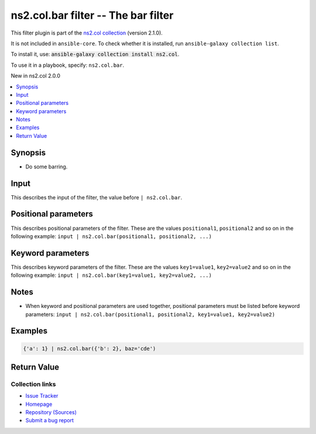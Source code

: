 .. Created with antsibull-docs

ns2.col.bar filter -- The bar filter
++++++++++++++++++++++++++++++++++++

This filter plugin is part of the `ns2.col collection <https://galaxy.ansible.com/ui/repo/published/ns2/col/>`_ (version 2.1.0).

It is not included in ``ansible-core``.
To check whether it is installed, run ``ansible-galaxy collection list``.

To install it, use: :code:`ansible-galaxy collection install ns2.col`.

To use it in a playbook, specify: ``ns2.col.bar``.

New in ns2.col 2.0.0

.. contents::
   :local:
   :depth: 1


Synopsis
--------

- Do some barring.







Input
-----

This describes the input of the filter, the value before ``| ns2.col.bar``.

.. raw:: html

  <table style="width: 100%;">
  <thead>
    <tr>
    <th><p>Parameter</p></th>
    <th><p>Comments</p></th>
  </tr>
  </thead>
  <tbody>
  <tr>
    <td valign="top">
      <div class="ansibleOptionAnchor" id="parameter-_input"></div>
      <p style="display: inline;"><strong>Input</strong></p>
      <a class="ansibleOptionLink" href="#parameter-_input" title="Permalink to this option"></a>
      <p style="font-size: small; margin-bottom: 0;">
        <span style="color: purple;">dictionary</span>
        / <span style="color: red;">required</span>
      </p>

    </td>
    <td valign="top">
      <p>The main input.</p>
    </td>
  </tr>
  </tbody>
  </table>





Positional parameters
---------------------

This describes positional parameters of the filter. These are the values ``positional1``, ``positional2`` and so on in the following
example: ``input | ns2.col.bar(positional1, positional2, ...)``

.. raw:: html

  <table style="width: 100%;">
  <thead>
    <tr>
    <th><p>Parameter</p></th>
    <th><p>Comments</p></th>
  </tr>
  </thead>
  <tbody>
  <tr>
    <td valign="top">
      <div class="ansibleOptionAnchor" id="parameter-foo"></div>
      <p style="display: inline;"><strong>foo</strong></p>
      <a class="ansibleOptionLink" href="#parameter-foo" title="Permalink to this option"></a>
      <p style="font-size: small; margin-bottom: 0;">
        <span style="color: purple;">list</span>
        / <span style="color: purple;">elements=dictionary</span>
        / <span style="color: red;">required</span>
      </p>

    </td>
    <td valign="top">
      <p>Some foo.</p>
    </td>
  </tr>
  <tr>
    <td valign="top">
      <div class="ansibleOptionAnchor" id="parameter-bar"></div>
      <p style="display: inline;"><strong>bar</strong></p>
      <a class="ansibleOptionLink" href="#parameter-bar" title="Permalink to this option"></a>
      <p style="font-size: small; margin-bottom: 0;">
        <span style="color: purple;">boolean</span>
      </p>

    </td>
    <td valign="top">
      <p>And some bar.</p>
      <p style="margin-top: 8px;"><b">Choices:</b></p>
      <ul>
        <li><p><code style="color: blue;"><b>false</b></code> <span style="color: blue;">← (default)</span></p></li>
        <li><p><code>true</code></p></li>
      </ul>

    </td>
  </tr>
  </tbody>
  </table>




Keyword parameters
------------------

This describes keyword parameters of the filter. These are the values ``key1=value1``, ``key2=value2`` and so on in the following
example: ``input | ns2.col.bar(key1=value1, key2=value2, ...)``

.. raw:: html

  <table style="width: 100%;">
  <thead>
    <tr>
    <th><p>Parameter</p></th>
    <th><p>Comments</p></th>
  </tr>
  </thead>
  <tbody>
  <tr>
    <td valign="top">
      <div class="ansibleOptionAnchor" id="parameter-baz"></div>
      <p style="display: inline;"><strong>baz</strong></p>
      <a class="ansibleOptionLink" href="#parameter-baz" title="Permalink to this option"></a>
      <p style="font-size: small; margin-bottom: 0;">
        <span style="color: purple;">string</span>
      </p>

    </td>
    <td valign="top">
      <p>Something else.</p>
      <p style="margin-top: 8px;"><b">Choices:</b></p>
      <ul>
        <li>
          <p><code>&#34;a&#34;</code>:
          Whatever <code class='docutils literal notranslate'>a</code> is.</p>
        </li>
        <li>
          <p><code>&#34;b&#34;</code>:
          What is <code class='docutils literal notranslate'>b</code>? I don&#x27;t know.</p>
        </li>
        <li>
          <p><code>&#34;cde&#34;</code>:
          This is some more unknown. There are rumors this is related to the alphabet.</p>
        </li>
        <li>
          <p><code style="color: blue;"><b>&#34;foo&#34;</b></code> <span style="color: blue;">(default)</span>:
          Our default value, the glorious <code class='docutils literal notranslate'>foo</code>.</p>
          <p>Even has two paragraphs.</p>
        </li>
      </ul>

    </td>
  </tr>
  </tbody>
  </table>




Notes
-----

- When keyword and positional parameters are used together, positional parameters must be listed before keyword parameters:
  ``input | ns2.col.bar(positional1, positional2, key1=value1, key2=value2)``


Examples
--------

.. code-block:: yaml

    {'a': 1} | ns2.col.bar({'b': 2}, baz='cde')




Return Value
------------

.. raw:: html

  <table style="width: 100%;">
  <thead>
    <tr>
    <th><p>Key</p></th>
    <th><p>Description</p></th>
  </tr>
  </thead>
  <tbody>
  <tr>
    <td valign="top">
      <div class="ansibleOptionAnchor" id="return-_value"></div>
      <p style="display: inline;"><strong>Return value</strong></p>
      <a class="ansibleOptionLink" href="#return-_value" title="Permalink to this return value"></a>
      <p style="font-size: small; margin-bottom: 0;">
        <span style="color: purple;">dictionary</span>
      </p>
    </td>
    <td valign="top">
      <p>The result.</p>
      <p style="margin-top: 8px;"><b>Returned:</b> success</p>
    </td>
  </tr>
  </tbody>
  </table>





Collection links
~~~~~~~~~~~~~~~~

* `Issue Tracker <https://github.com/ansible-collections/community.general/issues>`__
* `Homepage <https://github.com/ansible-collections/community.crypto>`__
* `Repository (Sources) <https://github.com/ansible-collections/community.internal\_test\_tools>`__
* `Submit a bug report <https://github.com/ansible-community/antsibull-docs/issues/new?assignees=&labels=&template=bug\_report.md>`__
